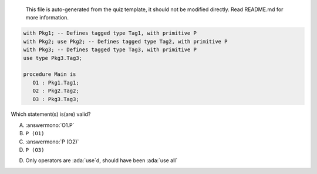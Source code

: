 ..

    This file is auto-generated from the quiz template, it should not be modified
    directly. Read README.md for more information.

.. code:: Ada

    with Pkg1; -- Defines tagged type Tag1, with primitive P
    with Pkg2; use Pkg2; -- Defines tagged type Tag2, with primitive P
    with Pkg3; -- Defines tagged type Tag3, with primitive P
    use type Pkg3.Tag3;
    
    procedure Main is
       O1 : Pkg1.Tag1;
       O2 : Pkg2.Tag2;
       O3 : Pkg3.Tag3;

Which statement(s) is(are) valid?

A. :answermono:`O1.P`
B. ``P (O1)``
C. :answermono:`P (O2)`
D. ``P (O3)``

.. container:: animate

    D. Only operators are :ada:`use`d, should have been :ada:`use all`
